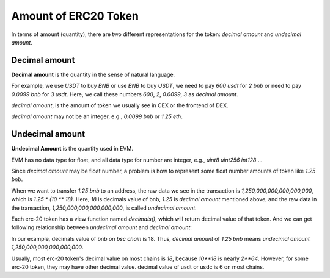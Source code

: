 Amount of ERC20 Token
=====================

In terms of amount (quantity), there are two different representations for the token: `decimal amount` and `undecimal amount`.

Decimal amount
--------------

**Decimal amount** is the quantity in the sense of natural language.

For example, we use `USDT` to buy `BNB` or use `BNB` to buy `USDT`,  we need to pay `600 usdt` for `2 bnb` or need to pay `0.0099 bnb` for `3 usdt`.
Here,  we call these numbers `600`, `2`, `0.0099`, `3` as `decimal amount`.

`decimal amount`, is the amount of token we usually see in CEX or the frontend of DEX.

`decimal amount` may not be an integer, e.g., `0.0099 bnb` or `1.25 eth`.


Undecimal amount
----------------

**Undecimal Amount** is the quantity used in EVM.

EVM has no data type for float,  and all data type for number are integer, e.g., `uint8` `uint256` `int128` ...

Since `decimal amount` may be float number, a problem is how to represent some float number amounts of token like `1.25 bnb`.

When we want to transfer `1.25 bnb` to an address, the raw data we see in the transaction is `1,250,000,000,000,000,000`, which is `1.25 * (10 ** 18)`.
Here, `18` is decimals value of bnb, `1.25` is `decimal amount` mentioned above, and the raw data in the transaction, `1,250,000,000,000,000,000`, is called `undecimal amount`.

Each erc-20 token has a view function named `decimals()`, which will return decimal value of that token.
And we can get following relationship between `undecimal amount` and `decimal amount`:

.. code-block:: typescript
    :linenos:

    undecimal_amount = decimal_amount * (10 ** decimal_of_token)

In our example, decimals value of bnb on `bsc chain` is 18. Thus, `decimal amount` of `1.25 bnb` means `undecimal amount` `1,250,000,000,000,000,000`.

Usually, most erc-20 token's decimal value on most chains is `18`, because `10**18` is nearly `2**64`. However, for some erc-20 token, they may have other decimal value. decimal value of usdt or usdc is 6 on most chains.
